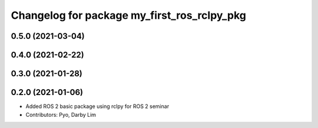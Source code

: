 ^^^^^^^^^^^^^^^^^^^^^^^^^^^^^^^^^^^^^^^^^^^^
Changelog for package my_first_ros_rclpy_pkg
^^^^^^^^^^^^^^^^^^^^^^^^^^^^^^^^^^^^^^^^^^^^

0.5.0 (2021-03-04)
------------------

0.4.0 (2021-02-22)
------------------

0.3.0 (2021-01-28)
------------------

0.2.0 (2021-01-06)
------------------
* Added ROS 2 basic package using rclpy for ROS 2 seminar
* Contributors: Pyo, Darby Lim
